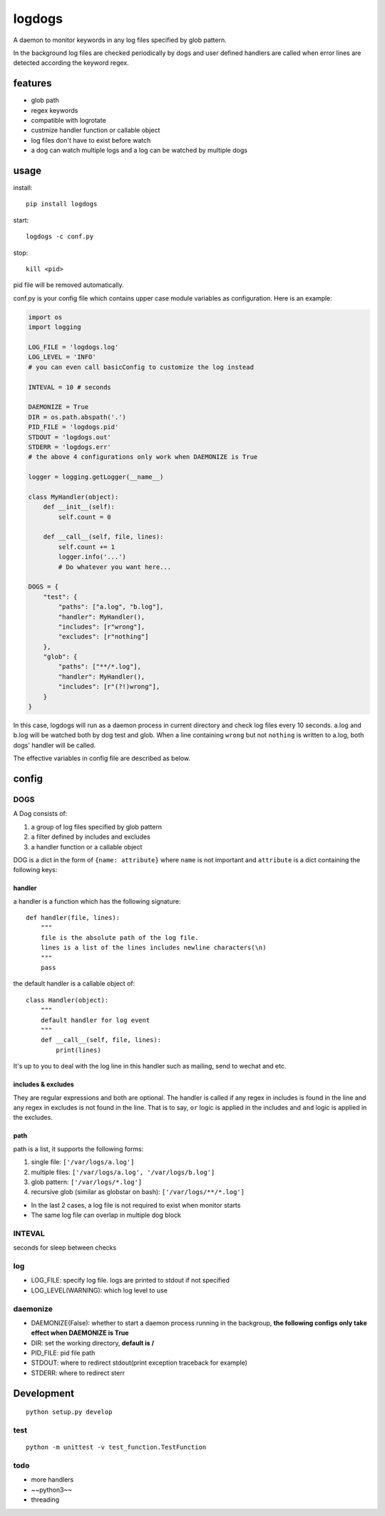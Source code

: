 logdogs
=======

.. image:: https://img.shields.io/travis/yanxurui/logdogs/master.svg
    :target: https://travis-ci.org/yanxurui/logdogs

.. image:: https://img.shields.io/pypi/v/logdogs.svg
    :target: https://pypi.org/project/logdogs

.. image:: https://img.shields.io/pypi/pyversions/logdogs.svg
    :target: https://pypi.org/project/logdogs

.. image:: https://img.shields.io/pypi/status/logdogs.svg
    :target: https://pypi.org/project/logdogs


A daemon to monitor keywords in any log files specified by glob pattern.

In the background log files are checked periodically by dogs and user
defined handlers are called when error lines are detected according the
keyword regex.

features
--------

-  glob path
-  regex keywords
-  compatible with logrotate
-  custmize handler function or callable object
-  log files don't have to exist before watch
-  a dog can watch multiple logs and a log can be watched by multiple
   dogs

usage
-----

install::

    pip install logdogs

start::

    logdogs -c conf.py

stop::

    kill <pid>

pid file will be removed automatically.

conf.py is your config file which contains upper case module variables
as configuration. Here is an example:

.. code:: python

    import os
    import logging

    LOG_FILE = 'logdogs.log'
    LOG_LEVEL = 'INFO'
    # you can even call basicConfig to customize the log instead

    INTEVAL = 10 # seconds

    DAEMONIZE = True
    DIR = os.path.abspath('.')
    PID_FILE = 'logdogs.pid'
    STDOUT = 'logdogs.out'
    STDERR = 'logdogs.err'
    # the above 4 configurations only work when DAEMONIZE is True

    logger = logging.getLogger(__name__)

    class MyHandler(object):
        def __init__(self):
            self.count = 0

        def __call__(self, file, lines):
            self.count += 1
            logger.info('...')
            # Do whatever you want here...

    DOGS = {
        "test": {
            "paths": ["a.log", "b.log"],
            "handler": MyHandler(),
            "includes": [r"wrong"],
            "excludes": [r"nothing"]
        },
        "glob": {
            "paths": ["**/*.log"],
            "handler": MyHandler(),
            "includes": [r"(?!)wrong"],
        }
    }

In this case, logdogs will run as a daemon process in current directory
and check log files every 10 seconds. a.log and b.log will be watched
both by dog test and glob. When a line containing ``wrong`` but not
``nothing`` is written to a.log, both dogs' handler will be called.

The effective variables in config file are described as below.

config
------

DOGS
~~~~

A Dog consists of:

1. a group of log files specified by glob pattern
2. a filter defined by includes and excludes
3. a handler function or a callable object

DOG is a dict in the form of ``{name: attribute}`` where ``name`` is not
important and ``attribute`` is a dict containing the following keys:

handler
^^^^^^^

a handler is a function which has the following signature::

    def handler(file, lines):
        """
        file is the absolute path of the log file.
        lines is a list of the lines includes newline characters(\n)
        """
        pass

the default handler is a callable object of::

    class Handler(object):
        """
        default handler for log event
        """
        def __call__(self, file, lines):
            print(lines)

It's up to you to deal with the log line in this handler such as
mailing, send to wechat and etc.

includes & excludes
^^^^^^^^^^^^^^^^^^^

They are regular expressions and both are optional. The handler is
called if any regex in includes is found in the line and any regex in
excludes is not found in the line. That is to say, ``or`` logic is
applied in the includes and ``and`` logic is applied in the excludes.

path
^^^^

path is a list, it supports the following forms:

1. single file: ``['/var/logs/a.log']``
2. multiple files: ``['/var/logs/a.log', '/var/logs/b.log']``
3. glob pattern: ``['/var/logs/*.log']``
4. recursive glob (similar as globstar on bash): ``['/var/logs/**/*.log']``

-  In the last 2 cases, a log file is not required to exist when monitor
   starts
-  The same log file can overlap in multiple dog block

INTEVAL
~~~~~~~

seconds for sleep between checks

log
~~~

-  LOG_FILE: specify log file. logs are printed to stdout if not
   specified
-  LOG_LEVEL(WARNING): which log level to use

daemonize
~~~~~~~~~

-  DAEMONIZE(False): whether to start a daemon process running in the
   backgroup, **the following configs only take effect when DAEMONIZE is
   True**
-  DIR: set the working directory, **default is /**
-  PID_FILE: pid file path
-  STDOUT: where to redirect stdout(print exception traceback for
   example)
-  STDERR: where to redirect sterr

Development
-----------

::

    python setup.py develop

test
~~~~

::

    python -m unittest -v test_function.TestFunction

todo
~~~~

-  more handlers
-  ~~python3~~
-  threading
